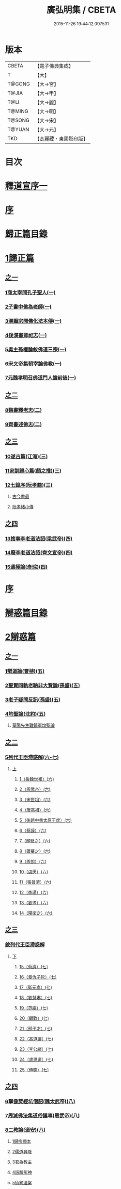 #+TITLE: 廣弘明集 / CBETA
#+DATE: 2015-11-26 19:44:12.097531
* 版本
 |     CBETA|【電子佛典集成】|
 |         T|【大】     |
 |    T@GONG|【大→宮】   |
 |     T@JIA|【大→甲】   |
 |      T@LI|【大→麗】   |
 |    T@MING|【大→明】   |
 |    T@SONG|【大→宋】   |
 |    T@YUAN|【大→元】   |
 |       TKD|【高麗藏・東國影印版】|

* 目次
* [[file:KR6r0138_001.txt::001-0097a6][釋道宣序一]]
* [[file:KR6r0138_001.txt::0097c8][序]]
* [[file:KR6r0138_001.txt::0098a22][歸正篇目錄]]
* [[file:KR6r0138_001.txt::0098b9][1歸正篇]]
** [[file:KR6r0138_001.txt::0098b9][之一]]
*** [[file:KR6r0138_001.txt::0098b16][1商太宰問孔子聖人(一)]]
*** [[file:KR6r0138_001.txt::0098b27][2子書中佛為老師(一)]]
*** [[file:KR6r0138_001.txt::0098c11][3漢顯宗開佛化法本傳(一)]]
*** [[file:KR6r0138_001.txt::0099b24][4後漢書郊祀志(一)]]
*** [[file:KR6r0138_001.txt::0099c13][5吳主孫權論敘佛道三宗(一)]]
*** [[file:KR6r0138_001.txt::0100a17][6宋文帝集朝宰論佛教(一)]]
*** [[file:KR6r0138_001.txt::0100b25][7元魏孝明召佛道門人論前後(一)]]
** [[file:KR6r0138_002.txt::002-0101a11][之二]]
*** [[file:KR6r0138_002.txt::002-0101a14][8魏書釋老志(二)]]
*** [[file:KR6r0138_002.txt::0106b25][9齊書述佛志(二)]]
** [[file:KR6r0138_003.txt::003-0106c14][之三]]
*** [[file:KR6r0138_003.txt::003-0106c17][10遂古篇(江淹)(三)]]
*** [[file:KR6r0138_003.txt::0107b14][11家訓歸心篇(顏之推)(三)]]
*** [[file:KR6r0138_003.txt::0108c6][12七錄序(阮孝籍)(三)]]
**** [[file:KR6r0138_003.txt::0109c28][古今書最]]
**** [[file:KR6r0138_003.txt::0111b9][阮孝緒小傳]]
** [[file:KR6r0138_004.txt::004-0111c20][之四]]
*** [[file:KR6r0138_004.txt::004-0111c24][13捨事李老道法詔(梁武帝)(四)]]
*** [[file:KR6r0138_004.txt::0112c8][14廢李老道法詔(齊文宣帝)(四)]]
*** [[file:KR6r0138_004.txt::0113b17][15通極論(彥琮)(四)]]
* [[file:KR6r0138_005.txt::005-0117c12][序]]
* [[file:KR6r0138_005.txt::0118b24][辯惑篇目錄]]
* [[file:KR6r0138_005.txt::0118c16][2辯惑篇]]
** [[file:KR6r0138_005.txt::0118c16][之一]]
*** [[file:KR6r0138_005.txt::0118c21][1辯道論(曹植)(五)]]
*** [[file:KR6r0138_005.txt::0119b15][2聖賢同軌老聃非大賢論(孫盛)(五)]]
*** [[file:KR6r0138_005.txt::0120a15][3老子疑問反訊(孫盛)(五)]]
*** [[file:KR6r0138_005.txt::0121b23][4均聖論(沈約)(五)]]
**** [[file:KR6r0138_005.txt::0122a10][華陽先生難鎮軍均聖論]]
** [[file:KR6r0138_006.txt::006-0123b5][之二]]
*** [[file:KR6r0138_006.txt::006-0123b6][5列代王臣滯惑解(六-七)]]
**** [[file:KR6r0138_006.txt::006-0123b6][上]]
***** [[file:KR6r0138_006.txt::0124c8][1（後魏世祖）(六)]]
***** [[file:KR6r0138_006.txt::0125b19][2（周武帝）(六)]]
***** [[file:KR6r0138_006.txt::0125c26][3（宋世祖）(六)]]
***** [[file:KR6r0138_006.txt::0126a18][4（唐高祖）(六)]]
***** [[file:KR6r0138_006.txt::0126b1][5（後趙中書太原王度）(六)]]
***** [[file:KR6r0138_006.txt::0126c7][6（蔡謨）(六)]]
***** [[file:KR6r0138_006.txt::0127b7][7（顏延之）(六)]]
***** [[file:KR6r0138_006.txt::0127b22][8（蕭摹之）(六)]]
***** [[file:KR6r0138_006.txt::0127b30][9（周朗）(六)]]
***** [[file:KR6r0138_006.txt::0127c9][10（虞愿）(六)]]
***** [[file:KR6r0138_006.txt::0127c18][11（張普濟）(六)]]
***** [[file:KR6r0138_006.txt::0128a14][12（李瑒）(六)]]
***** [[file:KR6r0138_006.txt::0128a28][13（劉晝）(六)]]
***** [[file:KR6r0138_006.txt::0128b15][14（陽衒之）(六)]]
** [[file:KR6r0138_007.txt::007-0128c7][之三]]
*** [[file:KR6r0138_007.txt::007-0128c8][敘列代王臣滯惑解]]
**** [[file:KR6r0138_007.txt::007-0128c8][下]]
***** [[file:KR6r0138_007.txt::007-0128c12][15（荀濟）(七)]]
***** [[file:KR6r0138_007.txt::0131c6][16（章仇子陀）(七)]]
***** [[file:KR6r0138_007.txt::0131c28][17（衛元嵩）(七)]]
***** [[file:KR6r0138_007.txt::0132b29][18（劉慧琳）(七)]]
***** [[file:KR6r0138_007.txt::0132c5][19（范縝）(七)]]
***** [[file:KR6r0138_007.txt::0132c9][20（顧歡）(七)]]
***** [[file:KR6r0138_007.txt::0132c22][21（邢子才）(七)]]
***** [[file:KR6r0138_007.txt::0132c28][22（高道讓）(七)]]
***** [[file:KR6r0138_007.txt::0133a14][23（李公緒）(七)]]
***** [[file:KR6r0138_007.txt::0133a26][24（盧思道）(七)]]
***** [[file:KR6r0138_007.txt::0134a4][25（傅奕）(七)]]
** [[file:KR6r0138_008.txt::008-0135b15][之四]]
*** [[file:KR6r0138_008.txt::008-0135b18][6擊像焚經坑僧詔(魏太武帝)(八)]]
*** [[file:KR6r0138_008.txt::0135c27][7周滅佛法集道俗議事(周武帝)(八)]]
*** [[file:KR6r0138_008.txt::0136b13][8二教論(道安)(八)]]
**** [[file:KR6r0138_008.txt::0136b20][1歸宗顯本]]
**** [[file:KR6r0138_008.txt::0137c1][2儒道昇降]]
**** [[file:KR6r0138_008.txt::0138a26][3君為教主]]
**** [[file:KR6r0138_008.txt::0138c18][4詰驗形神]]
**** [[file:KR6r0138_008.txt::0139a2][5仙異涅槃]]
**** [[file:KR6r0138_008.txt::0139a21][6道仙優劣]]
**** [[file:KR6r0138_008.txt::0139b7][7孔老非佛]]
**** [[file:KR6r0138_008.txt::0139c8][8釋異道流]]
**** [[file:KR6r0138_008.txt::0140a3][9服法非老]]
**** [[file:KR6r0138_008.txt::0141b6][10明典真偽]]
**** [[file:KR6r0138_008.txt::0141c8][11教旨通局]]
**** [[file:KR6r0138_008.txt::0143a4][12依法除疑]]
** [[file:KR6r0138_009.txt::009-0143c19][之五]]
*** [[file:KR6r0138_009.txt::009-0143c20][9笑道論(甄鸞)(九)]]
**** [[file:KR6r0138_009.txt::0144b13][1造立天地]]
**** [[file:KR6r0138_009.txt::0144c16][2年號差舛者]]
**** [[file:KR6r0138_009.txt::0145a18][3元為天人者]]
**** [[file:KR6r0138_009.txt::0145b24][4四結土為人者]]
**** [[file:KR6r0138_009.txt::0145c11][5明五佛並興者]]
**** [[file:KR6r0138_009.txt::0146a25][6五練生尸者]]
**** [[file:KR6r0138_009.txt::0146b12][7觀音侍道者]]
**** [[file:KR6r0138_009.txt::0146c2][8佛生西陰者]]
**** [[file:KR6r0138_009.txt::0147a1][9日月周徑者]]
**** [[file:KR6r0138_009.txt::0147a16][10崑崙飛浮者]]
**** [[file:KR6r0138_009.txt::0147b3][11法道天置官者]]
**** [[file:KR6r0138_009.txt::0147b16][12稱南無佛者]]
**** [[file:KR6r0138_009.txt::0147c2][13鳥跡前文者]]
**** [[file:KR6r0138_009.txt::0147c15][14張騫取經者]]
**** [[file:KR6r0138_009.txt::0148a3][15日月普集者]]
**** [[file:KR6r0138_009.txt::0148a23][16大上尊貴者]]
**** [[file:KR6r0138_009.txt::0148b8][17五穀為刳命之鑿者]]
**** [[file:KR6r0138_009.txt::0148b24][18老子作佛者]]
**** [[file:KR6r0138_009.txt::0148c25][19勅瞿曇遣使者]]
**** [[file:KR6r0138_009.txt::0149a12][20以酒脯事邪求道者]]
**** [[file:KR6r0138_009.txt::0149a25][21佛邪亂政者]]
**** [[file:KR6r0138_009.txt::0149b15][22樹木聞誡枯死者]]
**** [[file:KR6r0138_009.txt::0149c14][23起禮北方為始者]]
**** [[file:KR6r0138_009.txt::0149c27][24害親求道者]]
**** [[file:KR6r0138_009.txt::0150a14][25延生符者]]
**** [[file:KR6r0138_009.txt::0150a27][26椿與劫齊者]]
**** [[file:KR6r0138_009.txt::0150b6][27隨劫生死者]]
**** [[file:KR6r0138_009.txt::0150c1][28服丹成金色者]]
**** [[file:KR6r0138_009.txt::0150c22][29偷改佛經為道經者]]
**** [[file:KR6r0138_009.txt::0151a9][30偷佛經因果者]]
**** [[file:KR6r0138_009.txt::0151b5][31道經未出言出者]]
**** [[file:KR6r0138_009.txt::0151b24][32五億重天者]]
**** [[file:KR6r0138_009.txt::0151c12][33道士出入儀式]]
**** [[file:KR6r0138_009.txt::0151c28][34道士奉佛者]]
**** [[file:KR6r0138_009.txt::0152a21][35道士合氣法]]
**** [[file:KR6r0138_009.txt::0152b4][36諸子為道書者]]
** [[file:KR6r0138_010.txt::010-0152c24][之六]]
*** [[file:KR6r0138_010.txt::0153a1][10周祖癈二教已更立通道觀詔(周文帝宇文邕)(一○)]]
*** [[file:KR6r0138_010.txt::0153a27][11周祖平齊召僧敘癈立抗拒事(惠遠)(一○)]]
*** [[file:KR6r0138_010.txt::0154a10][12周高祖巡鄴除殄佛法有前僧任道林上表請開法事(道林)(一○)]]
*** [[file:KR6r0138_010.txt::0157a15][13周天元立有上事者對衛元嵩(王明廣)(一○)]]
** [[file:KR6r0138_011.txt::011-0160a15][之七]]
*** [[file:KR6r0138_011.txt::011-0160a19][14太史令朝散大夫臣傅奕上減省寺塔廢僧尼事(傅奕)(一一)]]
*** [[file:KR6r0138_011.txt::0160c21][15（唐廢省佛僧箴）(法琳)(一一)]]
*** [[file:KR6r0138_011.txt::0161c29][16（唐破邪論）(法琳)(一一)]]
** [[file:KR6r0138_012.txt::012-0168b20][之八]]
*** [[file:KR6r0138_012.txt::012-0168b21][17決對傅奕廢佛法僧事并表(明槩)(一二)]]
** [[file:KR6r0138_013.txt::013-0175c19][之九]]
*** [[file:KR6r0138_013.txt::013-0175c21][18辯正論十喻九箴篇(法琳)(一三)]]
**** [[file:KR6r0138_013.txt::013-0175c21][十喻篇上]]
***** [[file:KR6r0138_013.txt::013-0175c27][外一異曰]]
***** [[file:KR6r0138_013.txt::0176a1][內一喻曰]]
***** [[file:KR6r0138_013.txt::0176a20][外二異曰]]
***** [[file:KR6r0138_013.txt::0176a23][內二喻曰]]
***** [[file:KR6r0138_013.txt::0176b1][外三異曰]]
***** [[file:KR6r0138_013.txt::0176b4][內三喻曰]]
***** [[file:KR6r0138_013.txt::0176b19][外四異曰]]
***** [[file:KR6r0138_013.txt::0176b22][內四喻曰]]
***** [[file:KR6r0138_013.txt::0176c11][外五異曰]]
***** [[file:KR6r0138_013.txt::0176c14][內五喻曰]]
***** [[file:KR6r0138_013.txt::0177a2][外六異曰]]
***** [[file:KR6r0138_013.txt::0177a5][內六喻曰]]
***** [[file:KR6r0138_013.txt::0177a15][外七異曰]]
***** [[file:KR6r0138_013.txt::0177a20][內七喻曰]]
***** [[file:KR6r0138_013.txt::0177b3][外八異曰]]
***** [[file:KR6r0138_013.txt::0177b8][內八喻曰]]
***** [[file:KR6r0138_013.txt::0177b26][外九異曰]]
***** [[file:KR6r0138_013.txt::0177b29][內九喻曰]]
***** [[file:KR6r0138_013.txt::0177c18][外十異曰]]
***** [[file:KR6r0138_013.txt::0177c21][內十喻曰]]
***** [[file:KR6r0138_013.txt::0178a3][內十喻答外十異]]
****** [[file:KR6r0138_013.txt::0178a9][1外從生左右異]]
****** [[file:KR6r0138_013.txt::0178a13][內從生有勝劣]]
****** [[file:KR6r0138_013.txt::0178b5][2外教門生滅異]]
****** [[file:KR6r0138_013.txt::0178b11][內立教有淺深]]
****** [[file:KR6r0138_013.txt::0178b24][3外方位東西異]]
****** [[file:KR6r0138_013.txt::0178c3][3內德位有高卑]]
****** [[file:KR6r0138_013.txt::0178c22][4外適化華夷異]]
****** [[file:KR6r0138_013.txt::0178c27][內化緣有廣狹]]
****** [[file:KR6r0138_013.txt::0179a12][5外稟生夭壽異]]
****** [[file:KR6r0138_013.txt::0179a19][5內壽夭有延促]]
****** [[file:KR6r0138_013.txt::0179b14][6外從生前後異]]
****** [[file:KR6r0138_013.txt::0179b20][內化迹有先後]]
****** [[file:KR6r0138_013.txt::0179c4][7外遷神返寂異]]
****** [[file:KR6r0138_013.txt::0179c10][內遷謝有顯晦]]
****** [[file:KR6r0138_013.txt::0179c22][8外賢聖相好異]]
****** [[file:KR6r0138_013.txt::0179c28][內相好有多少]]
****** [[file:KR6r0138_013.txt::0180a15][9外中表威儀異]]
****** [[file:KR6r0138_013.txt::0180a23][內威儀有同異]]
****** [[file:KR6r0138_013.txt::0180b8][10外設規逆順異]]
****** [[file:KR6r0138_013.txt::0180b15][內法門有漸頓]]
**** [[file:KR6r0138_013.txt::0180c2][九箴篇下]]
***** [[file:KR6r0138_013.txt::0180c19][1內周世無機指]]
***** [[file:KR6r0138_013.txt::0181b3][2內建造像塔指]]
***** [[file:KR6r0138_013.txt::0182a14][3內威儀器服指]]
***** [[file:KR6r0138_013.txt::0182b21][4內棄耕分衛指]]
***** [[file:KR6r0138_013.txt::0183a19][5內教為治本指]]
***** [[file:KR6r0138_013.txt::0183c4][6內箴忠孝無違指]]
***** [[file:KR6r0138_013.txt::0184a20][7內三寶無翻指]]
***** [[file:KR6r0138_013.txt::0184c2][8內異方同制]]
***** [[file:KR6r0138_013.txt::0185c7][9內老身非佛指]]
** [[file:KR6r0138_014.txt::014-0187b15][之十]]
*** [[file:KR6r0138_014.txt::014-0187b16][19內德論(李師政)(一四)]]
**** [[file:KR6r0138_014.txt::0188a10][1辯惑篇]]
**** [[file:KR6r0138_014.txt::0191a9][2通命篇]]
**** [[file:KR6r0138_014.txt::0192c12][3空有篇]]
* [[file:KR6r0138_015.txt::015-0195a22][序]]
* [[file:KR6r0138_015.txt::0195b14][佛德篇目錄]]
* [[file:KR6r0138_015.txt::0195b29][3佛德篇]]
** [[file:KR6r0138_015.txt::0195b29][之初]]
*** [[file:KR6r0138_015.txt::0195c11][1（佛釋迦文菩薩等像讚）(支道林)(一五)]]
**** [[file:KR6r0138_015.txt::0195c11][釋迦文佛像讚]]
**** [[file:KR6r0138_015.txt::0196b19][阿彌陀佛像讚]]
**** [[file:KR6r0138_015.txt::0197a7][諸菩薩讚十一首]]
***** [[file:KR6r0138_015.txt::0197a8][文殊師利讚]]
***** [[file:KR6r0138_015.txt::0197a13][彌勒讚]]
***** [[file:KR6r0138_015.txt::0197a21][維摩詰讚]]
***** [[file:KR6r0138_015.txt::0197a26][善思菩薩讚]]
***** [[file:KR6r0138_015.txt::0197b4][不二入菩薩讚]]
***** [[file:KR6r0138_015.txt::0197b5][法作菩薩讚]]
***** [[file:KR6r0138_015.txt::0197b9][首閈菩薩讚]]
***** [[file:KR6r0138_015.txt::0197b13][不眴菩薩讚]]
***** [[file:KR6r0138_015.txt::0197b18][善宿菩薩讚]]
***** [[file:KR6r0138_015.txt::0197b22][善多菩薩讚]]
***** [[file:KR6r0138_015.txt::0197b26][首立菩薩讚]]
***** [[file:KR6r0138_015.txt::0197c1][月光童子讚]]
*** [[file:KR6r0138_015.txt::0197c7][2佛影銘(慧遠)(一五)]]
**** [[file:KR6r0138_015.txt::0198b14][晉襄陽丈六金像讚序]]
**** [[file:KR6r0138_015.txt::0198c17][文殊像讚]]
**** [[file:KR6r0138_015.txt::0198c22][文殊像讚]]
*** [[file:KR6r0138_015.txt::0199b6][3佛影銘(謝靈運)(一五)]]
**** [[file:KR6r0138_015.txt::0199c13][佛讚]]
**** [[file:KR6r0138_015.txt::0199c18][范特進書]]
**** [[file:KR6r0138_015.txt::0199c29][答范特進書送佛讚]]
**** [[file:KR6r0138_015.txt::0200a12][和范特進祇洹像讚]]
**** [[file:KR6r0138_015.txt::0200a15][佛讚]]
**** [[file:KR6r0138_015.txt::0200a18][菩薩讚]]
**** [[file:KR6r0138_015.txt::0200a21][緣覺聲聞合讚]]
**** [[file:KR6r0138_015.txt::0200a24][無量壽頌]]
**** [[file:KR6r0138_015.txt::0200a28][維摩詰經中十譬讚八首]]
***** [[file:KR6r0138_015.txt::0200a29][聚沫泡合]]
***** [[file:KR6r0138_015.txt::0200b4][焰]]
***** [[file:KR6r0138_015.txt::0200b7][芭蕉]]
***** [[file:KR6r0138_015.txt::0200b11][幻]]
***** [[file:KR6r0138_015.txt::0200b15][夢]]
***** [[file:KR6r0138_015.txt::0200b19][影響合]]
***** [[file:KR6r0138_015.txt::0200b23][浮雲]]
***** [[file:KR6r0138_015.txt::0200b27][電]]
*** [[file:KR6r0138_015.txt::0200c2][4佛記序(沈約)(一五)]]
*** [[file:KR6r0138_015.txt::0201b24][5略列大唐育王古塔歷并佛像經法神瑞迹(道宣)(一五)]]
*** [[file:KR6r0138_015.txt::0203c10][6出古育王塔下佛舍利詔(梁武帝)(一五)]]
*** [[file:KR6r0138_015.txt::0204a10][7菩提樹頌(蕭綱)(一五)]]
**** [[file:KR6r0138_015.txt::0204a10][上菩提樹頌啟]]
**** [[file:KR6r0138_015.txt::0204a28][菩提樹頌并序]]
*** [[file:KR6r0138_015.txt::0205a2][8唱導文(蕭綱)(一五)]]
*** [[file:KR6r0138_015.txt::0205c15][9禮佛發願文(王僧儒)(一五)]]
**** [[file:KR6r0138_015.txt::0206c6][懺悔禮佛文]]
**** [[file:KR6r0138_015.txt::0207b24][初夜文]]
** [[file:KR6r0138_016.txt::016-0209a5][之二]]
*** [[file:KR6r0138_016.txt::016-0209a8][10謝述佛法事書啟(梁簡文帝)(一六)]]
**** [[file:KR6r0138_016.txt::016-0209a8][奉阿育王寺錢啟]]
**** [[file:KR6r0138_016.txt::016-0209a24][謝勅苦行像并佛跡等啟]]
**** [[file:KR6r0138_016.txt::0209b3][謝勅參迎佛啟]]
**** [[file:KR6r0138_016.txt::0209b8][答勅聽從舍利入殿禮拜啟]]
**** [[file:KR6r0138_016.txt::0209b16][謝勅賚銅供造善覺寺塔露盤啟]]
**** [[file:KR6r0138_016.txt::0209b25][謝勅使入光嚴殿禮拜啟]]
**** [[file:KR6r0138_016.txt::0209c2][謝勅使監善覺寺起剎啟]]
**** [[file:KR6r0138_016.txt::0209c10][謝御幸善覺寺看剎啟并答]]
**** [[file:KR6r0138_016.txt::0209c18][謝勅賚錢并白檀香充法會啟]]
**** [[file:KR6r0138_016.txt::0209c26][謝勅賚柏剎柱并銅萬斤啟]]
**** [[file:KR6r0138_016.txt::0210a4][千佛願文]]
**** [[file:KR6r0138_016.txt::0210a14][為人造丈八夾紵金薄像疏]]
**** [[file:KR6r0138_016.txt::0210a29][與僧正教]]
**** [[file:KR6r0138_016.txt::0210b23][與廣信侯書]]
**** [[file:KR6r0138_016.txt::0210c12][與慧琰法師書]]
**** [[file:KR6r0138_016.txt::0211a5][答湘東王書]]
*** [[file:KR6r0138_016.txt::0211a21][11寺剎佛塔諸銘頌(沈約等)(一六)]]
**** [[file:KR6r0138_016.txt::0211a22][南齊僕射王奐枳園寺剎下石記]]
**** [[file:KR6r0138_016.txt::0211b21][齊竟陵王題佛光文]]
**** [[file:KR6r0138_016.txt::0211c3][彌陀佛銘]]
**** [[file:KR6r0138_016.txt::0211c14][瑞石像銘]]
**** [[file:KR6r0138_016.txt::0212a23][釋迦文佛像銘]]
**** [[file:KR6r0138_016.txt::0212b3][千佛頌]]
**** [[file:KR6r0138_016.txt::0212b12][彌勒贊]]
**** [[file:KR6r0138_016.txt::0212b21][繡像題贊]]
**** [[file:KR6r0138_016.txt::0212c3][光宅寺剎下銘并序]]
**** [[file:KR6r0138_016.txt::0212c29][栖禪精舍銘]]
** [[file:KR6r0138_017.txt::017-0213a18][之三]]
*** [[file:KR6r0138_017.txt::0213b3][12（隋國立舍利塔詔）(隋高祖)(一七)]]
*** [[file:KR6r0138_017.txt::0213b25][13舍利感應記(王邵)(一七)]]
*** [[file:KR6r0138_017.txt::0216c7][14慶舍利感應表并答(一七)]]
* [[file:KR6r0138_018.txt::018-0221a13][序]]
* [[file:KR6r0138_018.txt::0221b6][法義篇目錄]]
* [[file:KR6r0138_018.txt::0221c16][4法義篇]]
** [[file:KR6r0138_018.txt::0221c16][之一]]
*** [[file:KR6r0138_018.txt::0221c23][1釋疑論(戴安)(一八)]]
*** [[file:KR6r0138_018.txt::0222b13][2與遠法師書(戴安)(一八)]]
**** [[file:KR6r0138_018.txt::0222b13][與遠法師書]]
**** [[file:KR6r0138_018.txt::0222b22][遠法師答]]
*** [[file:KR6r0138_018.txt::0222b29][3難釋疑論(道祖)(一八)]]
*** [[file:KR6r0138_018.txt::0223a12][4重與遠法師書(戴安)(一八)]]
**** [[file:KR6r0138_018.txt::0223a12][重與遠法師書]]
**** [[file:KR6r0138_018.txt::0223a18][釋疑論答周居士難]]
**** [[file:KR6r0138_018.txt::0223c25][周居士書]]
**** [[file:KR6r0138_018.txt::0224a5][遠法師書]]
**** [[file:KR6r0138_018.txt::0224a13][答遠法師書]]
*** [[file:KR6r0138_018.txt::0224a22][5報應問(何承天)(一八)]]
**** [[file:KR6r0138_018.txt::0224a22][報應問]]
**** [[file:KR6r0138_018.txt::0224b15][答何承天]]
*** [[file:KR6r0138_018.txt::0224c25][6（辯宗論）(謝靈運)(一八)]]
**** [[file:KR6r0138_018.txt::0224c25][辯宗論諸道人王衛軍問答]]
**** [[file:KR6r0138_018.txt::0225c15][慧驎演僧維問]]
**** [[file:KR6r0138_018.txt::0226c18][答綱琳二法師]]
**** [[file:KR6r0138_018.txt::0226c22][答綱公難]]
**** [[file:KR6r0138_018.txt::0227a8][答琳公難]]
**** [[file:KR6r0138_018.txt::0227a26][王衛軍問]]
**** [[file:KR6r0138_018.txt::0227b22][王弘敬謂答王衛軍問]]
**** [[file:KR6r0138_018.txt::0228a3][王衛軍重答書]]
**** [[file:KR6r0138_018.txt::0228a8][竺道生答王衛軍書]]
*** [[file:KR6r0138_018.txt::0228a17][7（述佛法諸深義）(姚興)(一八)]]
**** [[file:KR6r0138_018.txt::0228a17][與安成侯嵩書]]
**** [[file:KR6r0138_018.txt::0228a28][通三世論]]
**** [[file:KR6r0138_018.txt::0228b13][什法師答]]
**** [[file:KR6r0138_018.txt::0228c9][通聖人放大光明普照十方]]
**** [[file:KR6r0138_018.txt::0228c20][通三世]]
**** [[file:KR6r0138_018.txt::0228c24][通一切諸法空]]
**** [[file:KR6r0138_018.txt::0228c26][安成侯姚嵩表]]
**** [[file:KR6r0138_018.txt::0229a28][難上通聖人放大光明普照十方]]
**** [[file:KR6r0138_018.txt::0229b18][難通一切諸法皆空]]
**** [[file:KR6r0138_018.txt::0229c3][姚興答]]
**** [[file:KR6r0138_018.txt::0230a14][安成侯嵩重表]]
*** [[file:KR6r0138_018.txt::0230a29][8析疑論(慧淨)(一八)]]
** [[file:KR6r0138_019.txt::019-0231b10][之二]]
*** [[file:KR6r0138_019.txt::019-0231b17][9內典序(沈約)(一九)]]
*** [[file:KR6r0138_019.txt::0232a27][10南齊皇太子解講疏(沈約)(一九)]]
*** [[file:KR6r0138_019.txt::0232b9][11齊竟陵王發講疏(沈約)(一九)]]
*** [[file:KR6r0138_019.txt::0232c5][12竟陵王解講疏(沈約)(一九)]]
**** [[file:KR6r0138_019.txt::0232c5][竟陵王解講疏]]
**** [[file:KR6r0138_019.txt::0232c17][又竟陵王解講疏]]
*** [[file:KR6r0138_019.txt::0233a4][13與荊州隱士劉虬書(竟陵王)(一九)]]
*** [[file:KR6r0138_019.txt::0234a11][14（請梁祖講金宇波若啟）(梁皇子綱)(一九)]]
**** [[file:KR6r0138_019.txt::0234a11][請御講啟]]
**** [[file:KR6r0138_019.txt::0234b6][重啟請御講]]
**** [[file:KR6r0138_019.txt::0234c5][又啟請御講]]
**** [[file:KR6r0138_019.txt::0234c27][謝上降為開講啟]]
**** [[file:KR6r0138_019.txt::0235a7][啟奉請上開講]]
**** [[file:KR6r0138_019.txt::0235a26][啟謝上降為開講]]
*** [[file:KR6r0138_019.txt::0235b12][15御講波若經序一(陸雲)(一九)]]
*** [[file:KR6r0138_019.txt::0236b18][16（敘御講般若義）(蕭子顯)(一九)]]
**** [[file:KR6r0138_019.txt::0236b21][御講金字摩訶般若波羅蜜經序]]
**** [[file:KR6r0138_019.txt::0238a8][發般若經題論義]]
*** [[file:KR6r0138_019.txt::0239c5][17（謝御講波若竟啟）(梁皇太子)(一九)]]
**** [[file:KR6r0138_019.txt::0239c5][主上垂為開講日參承]]
**** [[file:KR6r0138_019.txt::0239c12][答謝開講般若啟敕]]
** [[file:KR6r0138_020.txt::020-0239c24][之三]]
*** [[file:KR6r0138_020.txt::0240a4][18（上大法頌）(梁皇太子)(二○)]]
**** [[file:KR6r0138_020.txt::0240a4][上大法頌表]]
**** [[file:KR6r0138_020.txt::0240a20][大法頌]]
*** [[file:KR6r0138_020.txt::0242a9][19（上太子玄圃講頌）(晉安王綱)(二○)]]
**** [[file:KR6r0138_020.txt::0242a9][上皇太子玄圃講頌啟]]
**** [[file:KR6r0138_020.txt::0242a23][皇太子令答]]
**** [[file:KR6r0138_020.txt::0242a29][玄圃園講頌]]
*** [[file:KR6r0138_020.txt::0242c4][20為亮法師製涅槃經疏序(梁武帝)(二○)]]
*** [[file:KR6r0138_020.txt::0242c20][21梁簡文帝法寶聯璧序(湘東王繹)(二○)]]
*** [[file:KR6r0138_020.txt::0244a19][22莊嚴旻法師成實論義疏序(梁皇太子綱)(二○)]]
*** [[file:KR6r0138_020.txt::0244c12][23內典碑銘集序(梁元帝)(二○)]]
*** [[file:KR6r0138_020.txt::0245a13][24（禪林妙記集序）(玄則)(二○)]]
**** [[file:KR6r0138_020.txt::0245a13][敘佛緣起]]
***** [[file:KR6r0138_020.txt::0245a14][禪林妙記前集序]]
***** [[file:KR6r0138_020.txt::0245c17][禪林妙記後集序]]
*** [[file:KR6r0138_020.txt::0246b12][25法苑珠林序(李儼)(二○)]]
** [[file:KR6r0138_021.txt::021-0246c25][之四]]
*** [[file:KR6r0138_021.txt::0247a28][26答雲法師請開講書(二一)]]
**** [[file:KR6r0138_021.txt::0247b8][釋法雲啟]]
**** [[file:KR6r0138_021.txt::0247b17][答雲法師書]]
*** [[file:KR6r0138_021.txt::0247b21][27謝勅齎水犀如意啟(二一)]]
*** [[file:KR6r0138_021.txt::0247c1][28令旨解二諦義(二一)]]
*** [[file:KR6r0138_021.txt::0247c26][29（南㵎寺釋慧超論諮二諦義）(二一)]]
*** [[file:KR6r0138_021.txt::0248a14][30（晉安王蕭綱諮二諦義旨）(二一)]]
*** [[file:KR6r0138_021.txt::0248b4][31（招提寺釋慧琰諮二諦義）(二一)]]
*** [[file:KR6r0138_021.txt::0248b15][32（栖玄寺釋雲宗諮二諦義）(二一)]]
*** [[file:KR6r0138_021.txt::0248b25][33（中郎王規諮二諦義旨）(二一)]]
*** [[file:KR6r0138_021.txt::0248c5][34（靈根寺釋僧遷諮二諦義）(二一)]]
*** [[file:KR6r0138_021.txt::0248c16][35（羅平侯蕭正立諮二諦義旨）(二一)]]
*** [[file:KR6r0138_021.txt::0248c24][36（衡山侯蕭恭諮二諦義旨）(二一)]]
*** [[file:KR6r0138_021.txt::0249a4][37（中興寺僧懷諮二諦義）(二一)]]
*** [[file:KR6r0138_021.txt::0249a15][38（始興王第四男蕭映諮二諦義旨）(二一)]]
*** [[file:KR6r0138_021.txt::0249a25][39（吳平王世子蕭勵諮二諦義旨）(二一)]]
*** [[file:KR6r0138_021.txt::0249b10][40（宋熙寺釋慧令諮二諦義）(二一)]]
*** [[file:KR6r0138_021.txt::0249b19][41（始興王第五男蕭曄諮二諦義旨）(二一)]]
*** [[file:KR6r0138_021.txt::0249b29][42（興皇寺釋法宣諮二諦義）(二一)]]
*** [[file:KR6r0138_021.txt::0249c8][43（程鄉侯蕭祇諮二諦義旨）(二一)]]
*** [[file:KR6r0138_021.txt::0249c18][44（光宅寺釋法雲諮二諦義）(二一)]]
*** [[file:KR6r0138_021.txt::0249c27][45（靈根寺釋慧令諮二諦義）(二一)]]
*** [[file:KR6r0138_021.txt::0250a8][46（湘宮寺釋慧興諮二諦義）(二一)]]
*** [[file:KR6r0138_021.txt::0250a16][47（莊嚴寺釋僧旻諮二諦義）(二一)]]
*** [[file:KR6r0138_021.txt::0250a26][48（宣武寺釋法寵諮二諦義）(二一)]]
*** [[file:KR6r0138_021.txt::0250b9][49（建業寺釋僧愍諮二諦義）(二一)]]
*** [[file:KR6r0138_021.txt::0250b15][50（光宅寺釋敬脫諮二諦義）(二一)]]
*** [[file:KR6r0138_021.txt::0250b26][51令旨解法身義(二一)]]
*** [[file:KR6r0138_021.txt::0250c13][52（招提寺釋慧琰諮法身義）(二一)]]
*** [[file:KR6r0138_021.txt::0250c25][53（光宅寺釋法雲諮法身義）(二一)]]
*** [[file:KR6r0138_021.txt::0251a8][54（莊嚴寺釋僧旻諮法身義）(二一)]]
*** [[file:KR6r0138_021.txt::0251a19][55（宣武寺釋法寵諮法身義）(二一)]]
*** [[file:KR6r0138_021.txt::0251b1][56（靈根寺釋慧令諮法身義）(二一)]]
*** [[file:KR6r0138_021.txt::0251b11][57（靈味寺釋靜安諮法身義）(二一)]]
*** [[file:KR6r0138_021.txt::0251b24][58謝勅賚看講啟(梁昭明太子)(二一)]]
*** [[file:KR6r0138_021.txt::0251c2][59謝勅參解講啟(二一)]]
*** [[file:KR6r0138_021.txt::0251c13][60謝勅賚制旨大涅槃經講疏啟(二一)]]
*** [[file:KR6r0138_021.txt::0251c24][61謝勅賚制旨大集經講疏啟(二一)]]
*** [[file:KR6r0138_021.txt::0252a5][62答廣信侯書(二一)]]
*** [[file:KR6r0138_021.txt::0252a11][63與廣信侯書(二一)]]
*** [[file:KR6r0138_021.txt::0252a29][64（廣信侯蕭映答王心要）(二一)]]
** [[file:KR6r0138_022.txt::022-0252c6][之五]]
*** [[file:KR6r0138_022.txt::022-0252c16][65佛知不異眾生知義(沈約)(二二)]]
*** [[file:KR6r0138_022.txt::022-0252c26][66六道相續作佛義(沈約)(二二)]]
*** [[file:KR6r0138_022.txt::0253a12][67因緣義(沈約)(二二)]]
*** [[file:KR6r0138_022.txt::0253a23][68論形神(沈約)(二二)]]
*** [[file:KR6r0138_022.txt::0253b16][69神不滅論(沈約)(二二)]]
*** [[file:KR6r0138_022.txt::0253c18][70難范縝神滅論(沈約)(二二)]]
*** [[file:KR6r0138_022.txt::0254b29][71-72因緣無性論性法自然論]]
**** [[file:KR6r0138_022.txt::0254b29][因緣無性論序]]
**** [[file:KR6r0138_022.txt::0254c7][72性法自然論(朱世卿)(二二)]]
**** [[file:KR6r0138_022.txt::0256a19][71因緣無性論(真觀)(二二)]]
*** [[file:KR6r0138_022.txt::0257a19][73齊三部一切經願文(魏收)(二二)]]
*** [[file:KR6r0138_022.txt::0257b1][74周經藏願文(王褒)(二二)]]
*** [[file:KR6r0138_022.txt::0257b17][75寶臺經藏願文(隋煬帝)(二二)]]
**** [[file:KR6r0138_022.txt::0258a9][請御制經序表]]
**** [[file:KR6r0138_022.txt::0258a18][勅答玄奘法師前表]]
*** [[file:KR6r0138_022.txt::0258a27][76三藏聖教序(唐太宗)(二二)]]
**** [[file:KR6r0138_022.txt::0258c17][謝勅齎經序啟]]
**** [[file:KR6r0138_022.txt::0259a6][勅答謝啟]]
*** [[file:KR6r0138_022.txt::0259a11][77皇太子臣治述聖記三藏經序(皇太子治)(二二)]]
**** [[file:KR6r0138_022.txt::0259b18][皇太子答沙門玄奘謝聖教序書]]
*** [[file:KR6r0138_022.txt::0259b22][78金剛般若經注序(褚亮)(二二)]]
*** [[file:KR6r0138_022.txt::0259c19][79金剛般若經集註序(李儼)(二二)]]
*** [[file:KR6r0138_022.txt::0260a27][80與翻經大德等書(柳宣)(二二)]]
**** [[file:KR6r0138_022.txt::0261a7][答博士柳宣]]
*** [[file:KR6r0138_022.txt::0262b11][重請三藏聖教序啟]]
*** [[file:KR6r0138_022.txt::0262c10][謝皇太子聖教序述啟]]
* [[file:KR6r0138_023.txt::023-0262c23][序]]
* [[file:KR6r0138_023.txt::0263a19][僧行篇目錄]]
* [[file:KR6r0138_023.txt::0263c1][5僧行篇]]
** [[file:KR6r0138_023.txt::0263c1][之初]]
*** [[file:KR6r0138_023.txt::0263c2][（一）諸僧誄行狀]]
**** [[file:KR6r0138_023.txt::0263c5][1道士支曇諦誄(丘道護)(二三)]]
**** [[file:KR6r0138_023.txt::0264b20][2鳩摩羅什法師誄(僧肇)(二三)]]
**** [[file:KR6r0138_023.txt::0265b3][3武丘法綱法師誄(慧琳)(二三)]]
**** [[file:KR6r0138_023.txt::0265c13][4龍光寺竺道生法師誄(慧琳)(二三)]]
**** [[file:KR6r0138_023.txt::0266b3][5曇隆法師誄(謝靈運)(二三)]]
**** [[file:KR6r0138_023.txt::0267a12][6廬山慧遠法師誄(謝靈運)(二三)]]
**** [[file:KR6r0138_023.txt::0267b22][7若邪山敬法師誄(張暢)(二三)]]
**** [[file:KR6r0138_023.txt::0268a25][8新安寺釋玄運法師誄(慧林)(二三)]]
**** [[file:KR6r0138_023.txt::0268c12][9南齊安樂寺律師智稱法師行狀(二三)]]
**** [[file:KR6r0138_023.txt::0269c5][10廬山香鑪峯寺景法師行狀(虞羲)(二三)]]
**** [[file:KR6r0138_023.txt::0270b6][11南齊禪林寺尼淨秀行狀(沈淨)(二三)]]
** [[file:KR6r0138_024.txt::024-0272a22][之二]]
*** [[file:KR6r0138_024.txt::0272b8][二之一]]
**** [[file:KR6r0138_024.txt::0272b8][12沙汰僧徒詔(宋武帝)(二四)]]
**** [[file:KR6r0138_024.txt::0272b13][13褒揚僧德詔(元魏孝文帝)(二四)]]
***** [[file:KR6r0138_024.txt::0272b14][帝以僧顯為沙門都統詔]]
***** [[file:KR6r0138_024.txt::0272b25][帝立僧尼制詔]]
***** [[file:KR6r0138_024.txt::0272c6][帝聽諸法師一月三入殿詔]]
***** [[file:KR6r0138_024.txt::0272c16][帝令諸州眾僧安居講說詔]]
***** [[file:KR6r0138_024.txt::0272c24][贈徐州僧統并設齋詔]]
***** [[file:KR6r0138_024.txt::0273a4][歲施道人應統帛詔]]
***** [[file:KR6r0138_024.txt::0273a12][帝為慧紀法師亡施帛設齋詔]]
**** [[file:KR6r0138_024.txt::0273a19][14述僧中食論(沈約)(二四)]]
**** [[file:KR6r0138_024.txt::0273b10][15述僧設會論(沈約)(二四)]]
**** [[file:KR6r0138_024.txt::0273c5][16議沙汰釋李詔并啟(北齊文宣帝)(二四)]]
***** [[file:KR6r0138_024.txt::0273c21][臣樊孝謙謹奉詔]]
**** [[file:KR6r0138_024.txt::0274a21][17弔道澄法師亡書(梁簡文帝)(二四)]]
**** [[file:KR6r0138_024.txt::0274b6][18與東陽盛法師書(王筠)(二四)]]
**** [[file:KR6r0138_024.txt::0274b23][19與汝南周顒書(智林)(二四)]]
**** [[file:KR6r0138_024.txt::0274c19][20與舉法師書(劉孝標)(二四)]]
**** [[file:KR6r0138_024.txt::0275a9][21與皎法師書并答(王曼穎)(二四)]]
***** [[file:KR6r0138_024.txt::0275b13][晈法師答]]
**** [[file:KR6r0138_024.txt::0275c1][22弔震法師亡書(劉之遴)(二四)]]
**** [[file:KR6r0138_024.txt::0275c12][23與震兄李敬朏書(劉之遴)(二四)]]
**** [[file:KR6r0138_024.txt::0275c29][24弔僧正京法師亡書(劉之遴)(二四)]]
**** [[file:KR6r0138_024.txt::0276a22][25東陽金華山栖志(劉孝標)(二四)]]
**** [[file:KR6r0138_024.txt::0277a13][26與徐僕射領軍述役僧書(真觀)(二四)]]
**** [[file:KR6r0138_024.txt::0278a11][27諫仁山深法師罷道書(徐陵)(二四)]]
**** [[file:KR6r0138_024.txt::0279a3][28諫周祖沙汰僧表(曇積)(二四)]]
**** [[file:KR6r0138_024.txt::0279c2][29戴逵貽書與仙城禪師命禪師座下(二四)]]
**** [[file:KR6r0138_024.txt::0280a13][30幽林沙門釋惠命詶書濟北戴先生(二四)]]
**** [[file:KR6r0138_024.txt::0280b18][31弔延法師亡書(薛道衡)(二四)]]
** [[file:KR6r0138_025.txt::025-0280c13][之三]]
*** [[file:KR6r0138_025.txt::025-0280c18][二之二]]
**** [[file:KR6r0138_025.txt::025-0280c18][32福田論(彥琮)(二五)]]
**** [[file:KR6r0138_025.txt::0283a10][33問出家損益詔并答(唐高祖)(二五)]]
**** [[file:KR6r0138_025.txt::0283b8][34出沙汰佛道詔(唐高祖)(二五)]]
**** [[file:KR6r0138_025.txt::0283c6][35令道士在僧前詔并表(唐太宗)(二五)]]
**** [[file:KR6r0138_025.txt::0284a15][36（議沙門敬三大詔）(唐高宗)(二五)]]
***** [[file:KR6r0138_025.txt::0284a15][今上制沙門等致拜君親勅]]
****** [[file:KR6r0138_025.txt::0284a28][大莊嚴寺僧威秀等上沙門不合拜俗表]]
****** [[file:KR6r0138_025.txt::0284c4][西明寺僧道宣等上雍州牧沛王論沙門不應拜俗啟]]
****** [[file:KR6r0138_025.txt::0284c26][西明寺僧道宣等上榮國夫人楊氏請論沙門不合拜俗啟]]
****** [[file:KR6r0138_025.txt::0285a23][西明寺僧道宣等序佛教隆替事簡諸宰輔等狀]]
****** [[file:KR6r0138_025.txt::0286c10][中臺司禮太常伯隴西王博叉大夫孔志約等議]]
****** [[file:KR6r0138_025.txt::0286c24][司元議一首]]
****** [[file:KR6r0138_025.txt::0287a10][司戎議一首]]
****** [[file:KR6r0138_025.txt::0288b11][司刑太常伯劉祥道]]
****** [[file:KR6r0138_025.txt::0288b26][議沙門兼拜狀合三首]]
******* [[file:KR6r0138_025.txt::0288b27][左威衛長史崔安都錄事沈玄明等議狀]]
******* [[file:KR6r0138_025.txt::0289a10][右清道衛長史李洽等議狀]]
******* [[file:KR6r0138_025.txt::0289a21][長安縣令張松壽議狀]]
******* [[file:KR6r0138_025.txt::0289b6][中臺司禮太常伯隴西王博叉執議狀奏]]
***** [[file:KR6r0138_025.txt::0289c20][今上停沙門拜君詔]]
****** [[file:KR6r0138_025.txt::0290a9][京邑老人程士顆等上請表]]
****** [[file:KR6r0138_025.txt::0290b22][西明寺僧道宣等上榮國夫人楊氏請論拜事啟]]
****** [[file:KR6r0138_025.txt::0290c5][大莊嚴寺僧威秀等上請表]]
****** [[file:KR6r0138_025.txt::0290c25][玉華宮寺譯經沙門靜邁等上拜父母有損表]]
****** [[file:KR6r0138_025.txt::0291a12][襄州禪居寺僧崇拔上請父母同君上不令出家人致拜表]]
****** [[file:KR6r0138_025.txt::0291b17][沙門不應拜俗總論]]
* [[file:KR6r0138_026.txt::026-0292b5][序]]
* [[file:KR6r0138_026.txt::0292c4][6慈濟篇]]
** [[file:KR6r0138_026.txt::0292c8][1究竟慈悲論(沈約)(二六)]]
** [[file:KR6r0138_026.txt::0293a28][2與何胤書(周顒)(二六)]]
** [[file:KR6r0138_026.txt::0293b28][3斷殺絕宗廟犧牲詔(梁武帝)(二六)]]
** [[file:KR6r0138_026.txt::0294a13][4齊光祿顏之推誡殺訓(顏之推)(二六)]]
** [[file:KR6r0138_026.txt::0294b16][5斷酒肉文(梁武帝)(二六)]]
* [[file:KR6r0138_027.txt::027-0303c12][序]]
* [[file:KR6r0138_027.txt::0304a9][7誡功篇]]
** [[file:KR6r0138_027.txt::0304a17][1與隱士劉遺民等書(二七)]]
** [[file:KR6r0138_027.txt::0304b17][2與蕭諮議等書(二七)]]
** [[file:KR6r0138_027.txt::0304c6][3答湘東王書(二七)]]
** [[file:KR6r0138_027.txt::0305a9][4與梁朝士書(二七)]]
** [[file:KR6r0138_027.txt::0305a25][5與瑗律師書(二七)]]
*** [[file:KR6r0138_027.txt::0305b21][瑗律師答]]
** [[file:KR6r0138_027.txt::0305c7][7隋煬帝於天台山顗禪師所受菩薩戒文(二七)]]
** [[file:KR6r0138_027.txt::0305c29][8天台智者禪師與煬帝書(二七)]]
*** [[file:KR6r0138_027.txt::0306a2][統略淨住子淨行法門序]]
** [[file:KR6r0138_027.txt::0306b15][9淨住子淨行法(二七)]]
*** [[file:KR6r0138_027.txt::0306b16][1皇覺辨德門]]
**** [[file:KR6r0138_027.txt::0306c23][辨德門頌]]
*** [[file:KR6r0138_027.txt::0306c27][2開物歸信門]]
**** [[file:KR6r0138_027.txt::0307b9][歸信門頌]]
*** [[file:KR6r0138_027.txt::0307b13][3滌除三業門]]
**** [[file:KR6r0138_027.txt::0307c28][懺悔三業門頌]]
*** [[file:KR6r0138_027.txt::0308a3][4修理六根門]]
**** [[file:KR6r0138_027.txt::0308b13][清淨六根門頌]]
*** [[file:KR6r0138_027.txt::0308b17][5生老病死門]]
**** [[file:KR6r0138_027.txt::0308c24][生老病死門頌]]
*** [[file:KR6r0138_027.txt::0308c28][6剋責身心門]]
**** [[file:KR6r0138_027.txt::0309b3][剋責心行門頌]]
*** [[file:KR6r0138_027.txt::0309b7][7檢覆三業門]]
**** [[file:KR6r0138_027.txt::0309c14][檢校行業門頌]]
*** [[file:KR6r0138_027.txt::0309c18][8訶詰四大門]]
**** [[file:KR6r0138_027.txt::0310a24][呵詰四大門頌]]
*** [[file:KR6r0138_027.txt::0310a28][9出家順善門]]
**** [[file:KR6r0138_027.txt::0310c8][出家生善門頌]]
*** [[file:KR6r0138_027.txt::0310c12][10在家從惡門]]
**** [[file:KR6r0138_027.txt::0311a21][在家男女惡門頌]]
*** [[file:KR6r0138_027.txt::0311a25][11沈冥地獄門]]
**** [[file:KR6r0138_027.txt::0311c2][地獄門頌]]
*** [[file:KR6r0138_027.txt::0311c7][12出家懷道門]]
**** [[file:KR6r0138_027.txt::0312a15][出家懷惡門頌]]
*** [[file:KR6r0138_027.txt::0312a20][13在家懷善門]]
**** [[file:KR6r0138_027.txt::0312b26][在家勸善門頌]]
*** [[file:KR6r0138_027.txt::0312c2][14三界內苦門]]
**** [[file:KR6r0138_027.txt::0313a8][三界內苦門頌]]
*** [[file:KR6r0138_027.txt::0313a13][15出三界外樂門]]
**** [[file:KR6r0138_027.txt::0313c3][三界外樂門頌]]
*** [[file:KR6r0138_027.txt::0313c8][16斷絕疑惑門]]
**** [[file:KR6r0138_027.txt::0314a19][斷疑惑門頌]]
*** [[file:KR6r0138_027.txt::0314a24][17十種慚愧門]]
**** [[file:KR6r0138_027.txt::0314c7][慚愧門頌]]
*** [[file:KR6r0138_027.txt::0314c12][18極大慚愧門]]
**** [[file:KR6r0138_027.txt::0315a26][極大慚愧門頌]]
*** [[file:KR6r0138_027.txt::0315b2][19善友勸獎門]]
**** [[file:KR6r0138_027.txt::0315c11][善友勸獎門頌]]
*** [[file:KR6r0138_027.txt::0315c16][20戒法攝生門]]
**** [[file:KR6r0138_027.txt::0316a22][戒門頌]]
*** [[file:KR6r0138_027.txt::0316a27][21自慶畢故止新門]]
**** [[file:KR6r0138_027.txt::0316c12][自慶畢故不造新頌]]
*** [[file:KR6r0138_027.txt::0316c18][22大忍惡對門]]
**** [[file:KR6r0138_027.txt::0317a21][大忍門頌]]
*** [[file:KR6r0138_027.txt::0317a28][23緣境無礙門]]
**** [[file:KR6r0138_027.txt::0317c11][無礙門頌]]
*** [[file:KR6r0138_027.txt::0317c18][24一志努力門]]
**** [[file:KR6r0138_027.txt::0318a24][努力門頌]]
*** [[file:KR6r0138_027.txt::0318b1][25禮舍利寶塔門]]
**** [[file:KR6r0138_027.txt::0318c13][禮舍利像塔門頌]]
*** [[file:KR6r0138_027.txt::0318c19][26敬重正法門]]
**** [[file:KR6r0138_027.txt::0319a27][法門頌]]
*** [[file:KR6r0138_027.txt::0319b4][27奉養僧田門]]
**** [[file:KR6r0138_027.txt::0319c16][僧門頌]]
*** [[file:KR6r0138_027.txt::0319c22][28勸請僧進門]]
**** [[file:KR6r0138_027.txt::0320a15][勸請門頌]]
*** [[file:KR6r0138_027.txt::0320a21][29隨喜萬善門]]
**** [[file:KR6r0138_027.txt::0320b20][隨喜門頌]]
*** [[file:KR6r0138_027.txt::0320b26][30迴向佛道門]]
**** [[file:KR6r0138_027.txt::0320c27][迴向門頌]]
*** [[file:KR6r0138_027.txt::0321a4][31發願莊嚴門]]
**** [[file:KR6r0138_027.txt::0321b13][發願門頌]]
* [[file:KR6r0138_028.txt::028-0321b25][序]]
* [[file:KR6r0138_028.txt::0321c15][8啟福篇]]
** [[file:KR6r0138_028.txt::0322a11][1（北代南晉前秦前燕後秦帝與太山朗法師書）(二八)]]
*** [[file:KR6r0138_028.txt::0322a11][北代魏天子招拔珪書]]
*** [[file:KR6r0138_028.txt::0322a16][晉天子司馬昌明書]]
*** [[file:KR6r0138_028.txt::0322b3][秦天子符堅書]]
*** [[file:KR6r0138_028.txt::0322b18][燕天子慕容垂書]]
*** [[file:KR6r0138_028.txt::0322c3][南燕天子慕容德書]]
*** [[file:KR6r0138_028.txt::0322c17][秦天子姚興書]]
** [[file:KR6r0138_028.txt::0323a1][2與林法師書(王洽)(二八)]]
** [[file:KR6r0138_028.txt::0323a18][3南齊皇太子禮佛願疏(沈約)(二八)]]
** [[file:KR6r0138_028.txt::0323b14][4捨身願疏(沈約)(二八)]]
** [[file:KR6r0138_028.txt::0323c26][5南齊南郡王捨身疏(沈約)(二八)]]
** [[file:KR6r0138_028.txt::0324a14][6（依諸經中行懺悔願文）(梁高祖)(二八)]]
** [[file:KR6r0138_028.txt::0324a16][7千僧會願文(沈約)(二八)]]
** [[file:KR6r0138_028.txt::0324b7][8四月八日度人出家願文(梁簡文)(二八)]]
** [[file:KR6r0138_028.txt::0324c4][9八關齋制序(梁簡文)(二八)]]
** [[file:KR6r0138_028.txt::0324c27][10為人作造寺疏(梁簡文)(二八)]]
** [[file:KR6r0138_028.txt::0325a10][11（謝勅賚袈裟啟）(梁簡文)(二八)]]
*** [[file:KR6r0138_028.txt::0325a10][謝勅賚納袈裟]]
*** [[file:KR6r0138_028.txt::0325a17][謝賚袈裟啟]]
*** [[file:KR6r0138_028.txt::0325a27][謝勅賚袈裟啟]]
** [[file:KR6r0138_028.txt::0325b6][12請為諸寺檀越疏(梁簡文)(二八)]]
** [[file:KR6r0138_028.txt::0325b19][13設無礙福會教(蕭綸)(二八)]]
** [[file:KR6r0138_028.txt::0325c5][14答湘東王書(梁簡文)(二八)]]
** [[file:KR6r0138_028.txt::0325c21][15與琰法師書(梁簡文)(二八)]]
** [[file:KR6r0138_028.txt::0326a14][16與劉智藏書(梁元帝)(二八)]]
** [[file:KR6r0138_028.txt::0326b11][17與約法師書(沈約)(二八)]]
** [[file:KR6r0138_028.txt::0326b25][18與印闍梨書(劉之遴)(二八)]]
** [[file:KR6r0138_028.txt::0326c6][19與雲僧正書(王筠)(二八)]]
** [[file:KR6r0138_028.txt::0326c22][20與長沙王別書(王筠)(二八)]]
** [[file:KR6r0138_028.txt::0327a2][21答雲法師書(劉孝綽)(二八)]]
** [[file:KR6r0138_028.txt::0327a21][22遼陽山寺願文(盧思道)(二八)]]
** [[file:KR6r0138_028.txt::0327b29][23北齊武成帝以三臺宮為大興聖寺詔(魏收)(二八)]]
** [[file:KR6r0138_028.txt::0327c28][24後周明帝修起寺詔(二八)]]
** [[file:KR6r0138_028.txt::0328a5][25隋文帝為太祖武元皇帝行幸四處立寺建碑詔(李德林)(二八)]]
** [[file:KR6r0138_028.txt::0328b7][26隋高祖於相州戰場立寺詔(二八)]]
** [[file:KR6r0138_028.txt::0328b24][27隋煬帝行道度人天下勅(二八)]]
** [[file:KR6r0138_028.txt::0328c12][28唐太宗於行陣所立七寺詔(二八)]]
** [[file:KR6r0138_028.txt::0329a7][29唐太宗為戰亡人設齋行道詔(二八)]]
** [[file:KR6r0138_028.txt::0329a21][30唐太宗度僧於天下詔(二八)]]
** [[file:KR6r0138_028.txt::0329b16][32唐太宗斷賣佛像勅(二八)]]
** [[file:KR6r0138_028.txt::0329b25][33與暹律事師等書(褚亮)(二八)]]
** [[file:KR6r0138_028.txt::0329c9][34造興聖寺詔(二八)]]
** [[file:KR6r0138_028.txt::0329c17][35為太穆皇后追福願文(二八)]]
** [[file:KR6r0138_028.txt::0329c27][36大周二教鍾銘(二八)]]
** [[file:KR6r0138_028.txt::0330a15][37大唐興善寺鍾銘(二八)]]
** [[file:KR6r0138_028.txt::0330a23][38京師西明寺鍾銘(二八)]]
* [[file:KR6r0138_028.txt::0330b9][序]]
* [[file:KR6r0138_028.txt::0330b29][9悔罪篇]]
** [[file:KR6r0138_028.txt::0330c5][1謝勅為建涅槃懺啟(梁簡文)(二八)]]
** [[file:KR6r0138_028.txt::0330c12][2六根懺文(梁簡文)(二八)]]
** [[file:KR6r0138_028.txt::0331b5][3悔高慢文(梁簡文)(二八)]]
** [[file:KR6r0138_028.txt::0331b16][4懺悔文(沈約)(二八)]]
** [[file:KR6r0138_028.txt::0331c27][5群臣請隋陳武帝懺文(江總)(二八)]]
** [[file:KR6r0138_028.txt::0332a29][6（梁陳皇帝依經悔過文）(二八)]]
*** [[file:KR6r0138_028.txt::0332a29][摩訶波若懺文]]
*** [[file:KR6r0138_028.txt::0332b21][金剛波若懺文]]
*** [[file:KR6r0138_028.txt::0332c15][勝天王般若懺文]]
*** [[file:KR6r0138_028.txt::0333a15][妙法蓮華經懺文]]
*** [[file:KR6r0138_028.txt::0333b14][金光明懺文]]
*** [[file:KR6r0138_028.txt::0333c7][大通方廣懺文]]
*** [[file:KR6r0138_028.txt::0333c29][虛空藏菩薩懺文]]
*** [[file:KR6r0138_028.txt::0334a22][方等陀羅尼齋懺文]]
*** [[file:KR6r0138_028.txt::0334b13][藥師齋懺文]]
*** [[file:KR6r0138_028.txt::0334c7][娑羅齋懺文]]
*** [[file:KR6r0138_028.txt::0334c29][無礙會捨身懺文]]
* [[file:KR6r0138_029.txt::029-0335b9][序]]
* [[file:KR6r0138_029.txt::029-0335b19][10歸統篇]]
** [[file:KR6r0138_029.txt::029-0335b22][上]]
*** [[file:KR6r0138_029.txt::029-0335b29][1淨業賦(二九)]]
*** [[file:KR6r0138_029.txt::0336c26][2孝思賦(二九)]]
*** [[file:KR6r0138_029.txt::0338a4][3遊七山寺賦(二九)]]
*** [[file:KR6r0138_029.txt::0339a22][4宿山寺賦(二九)]]
*** [[file:KR6r0138_029.txt::0339b10][5鹿苑賦(二九)]]
*** [[file:KR6r0138_029.txt::0339c20][6大乘賦(二九)]]
*** [[file:KR6r0138_029.txt::0340a15][7詳玄賦(二九)]]
*** [[file:KR6r0138_029.txt::0340c10][8玄圃園講賦(二九)]]
*** [[file:KR6r0138_029.txt::0341b8][9夢賦(真觀)(二九)]]
*** [[file:KR6r0138_029.txt::0342b4][10傷愛子賦(二九)]]
*** [[file:KR6r0138_029.txt::0342c5][11無為論(二九)]]
*** [[file:KR6r0138_029.txt::0343a22][12（伐魔詔井書檄文）(懿法師)(二九)]]
**** [[file:KR6r0138_029.txt::0343a22][伐魔詔并序]]
***** [[file:KR6r0138_029.txt::0343a23][序]]
***** [[file:KR6r0138_029.txt::0343b11][伐魔詔]]
**** [[file:KR6r0138_029.txt::0343c3][慰勞魔書]]
**** [[file:KR6r0138_029.txt::0344a24][檄魔文]]
**** [[file:KR6r0138_029.txt::0345b17][魔主報檄]]
**** [[file:KR6r0138_029.txt::0346b4][破魔露布文]]
**** [[file:KR6r0138_029.txt::0347c15][平魔赦文]]
*** [[file:KR6r0138_029.txt::0348b11][13平心露布文(二九)]]
** [[file:KR6r0138_030.txt::030-0349a26][下]]
*** [[file:KR6r0138_030.txt::0349b23][14四月八日讚佛詩(三○)]]
*** [[file:KR6r0138_030.txt::0349c7][15（晉沙門支遁詠懷大德禪思山居詩）(三○)]]
**** [[file:KR6r0138_030.txt::0349c7][詠八日詩三首]]
**** [[file:KR6r0138_030.txt::0350a2][五月長齋詩]]
**** [[file:KR6r0138_030.txt::0350a16][八關齋詩序]]
**** [[file:KR6r0138_030.txt::0350a25][八關齋詩三首]]
**** [[file:KR6r0138_030.txt::0350b16][詠懷詩五首]]
**** [[file:KR6r0138_030.txt::0350c23][述懷詩二首]]
**** [[file:KR6r0138_030.txt::0351a10][詠大德詩]]
**** [[file:KR6r0138_030.txt::0351a18][詠禪思道人]]
**** [[file:KR6r0138_030.txt::0351b3][詠山居]]
*** [[file:KR6r0138_030.txt::0351b10][16念佛三昧詩集序(三○)]]
*** [[file:KR6r0138_030.txt::0351c8][17念佛三昧四言(三○)]]
**** [[file:KR6r0138_030.txt::0351c18][薩陀波倫讚]]
**** [[file:KR6r0138_030.txt::0352a1][薩陀波倫入山求法讚]]
**** [[file:KR6r0138_030.txt::0352a4][薩陀波倫始悟欲供養大師讚]]
**** [[file:KR6r0138_030.txt::0352a7][曇無竭菩薩讚]]
**** [[file:KR6r0138_030.txt::0352a10][諸佛讚]]
*** [[file:KR6r0138_030.txt::0352a13][18法樂辭十二章(三○)]]
**** [[file:KR6r0138_030.txt::0352c4][栖玄寺聽講畢遊邸園共七韻應司徒教]]
*** [[file:KR6r0138_030.txt::0352c11][19述三教詩(三○)]]
*** [[file:KR6r0138_030.txt::0352c22][20梁昭明太子開善寺法會(三○)]]
*** [[file:KR6r0138_030.txt::0353a8][21簡文望同泰寺浮圖(三○)]]
**** [[file:KR6r0138_030.txt::0353a16][王訓奉和]]
**** [[file:KR6r0138_030.txt::0353a22][王臺卿奉和]]
**** [[file:KR6r0138_030.txt::0353b1][庾信奉和]]
**** [[file:KR6r0138_030.txt::0353b9][簡文夜望浮圖上相輪]]
*** [[file:KR6r0138_030.txt::0353b12][22簡文賦詠五陰識支(三○)]]
*** [[file:KR6r0138_030.txt::0353b16][23劉綽賦詠百論捨罪福(三○)]]
*** [[file:KR6r0138_030.txt::0353b20][24簡文蒙華林戒(三○)]]
*** [[file:KR6r0138_030.txt::0353c4][25簡文蒙預懺直疏并和五首(三○)]]
**** [[file:KR6r0138_030.txt::0353c12][梁武帝和]]
**** [[file:KR6r0138_030.txt::0353c14][王筠應詔并序]]
*** [[file:KR6r0138_030.txt::0354a5][26昭明太子講席將訖賦三十韻(三○)]]
*** [[file:KR6r0138_030.txt::0354a25][27簡文旦出興業寺講(三○)]]
*** [[file:KR6r0138_030.txt::0354b2][28梁元帝和劉尚書侍五明集(三○)]]
*** [[file:KR6r0138_030.txt::0354b12][29昭明太子鍾山解講(三○)]]
**** [[file:KR6r0138_030.txt::0354b20][蕭子顯奉和]]
**** [[file:KR6r0138_030.txt::0354b28][劉孝綽和]]
**** [[file:KR6r0138_030.txt::0354c7][劉孝儀奉和]]
*** [[file:KR6r0138_030.txt::0354c15][30八關齋夜賦四城門更作四首(三○)]]
**** [[file:KR6r0138_030.txt::0354c15][庾集五]]
***** [[file:KR6r0138_030.txt::0354c16][第一賦韻]]
****** [[file:KR6r0138_030.txt::0354c16][東城門病]]
****** [[file:KR6r0138_030.txt::0355a1][南城門老]]
****** [[file:KR6r0138_030.txt::0355a6][西城門死]]
****** [[file:KR6r0138_030.txt::0355a11][北城門沙門]]
***** [[file:KR6r0138_030.txt::0355a16][第二賦韻]]
****** [[file:KR6r0138_030.txt::0355a16][東城門病]]
****** [[file:KR6r0138_030.txt::0355a21][南城門老]]
****** [[file:KR6r0138_030.txt::0355a26][西城門死]]
****** [[file:KR6r0138_030.txt::0355b2][北城門沙門]]
***** [[file:KR6r0138_030.txt::0355b7][第三賦韻]]
****** [[file:KR6r0138_030.txt::0355b7][東城門病]]
****** [[file:KR6r0138_030.txt::0355b12][南城門老]]
****** [[file:KR6r0138_030.txt::0355b17][西城門死]]
****** [[file:KR6r0138_030.txt::0355b22][北城門沙門]]
***** [[file:KR6r0138_030.txt::0355b27][第四賦韻]]
****** [[file:KR6r0138_030.txt::0355b27][東城門病]]
****** [[file:KR6r0138_030.txt::0355c3][南城門老]]
****** [[file:KR6r0138_030.txt::0355c8][西城門死]]
****** [[file:KR6r0138_030.txt::0355c13][北城門沙門]]
**** [[file:KR6r0138_030.txt::0355c18][正月八日然燈]]
*** [[file:KR6r0138_030.txt::0355c23][31簡文遊光宅(三○)]]
*** [[file:KR6r0138_030.txt::0355c29][32梁簡文帝被幽述志詩(三○)]]
**** [[file:KR6r0138_030.txt::0355c29][梁簡文自序]]
**** [[file:KR6r0138_030.txt::0356a4][又為連珠三首]]
**** [[file:KR6r0138_030.txt::0356a13][又為詩曰]]
*** [[file:KR6r0138_030.txt::0356a19][33宋謝靈運臨終詩(三○)]]
*** [[file:KR6r0138_030.txt::0356a25][34沈隱侯臨終表(三○)]]
*** [[file:KR6r0138_030.txt::0356b3][35陳沙門釋智愷臨終詩(三○)]]
*** [[file:KR6r0138_030.txt::0356b8][37（陳尚書令江總遊攝山寺詩）(三○)]]
**** [[file:KR6r0138_030.txt::0356b8][陳江總入攝山栖霞寺一首]]
**** [[file:KR6r0138_030.txt::0356b25][至德二年十一月十二日界德施山齋三宿決定罪福懺悔]]
**** [[file:KR6r0138_030.txt::0356c3][五言攝山栖霞寺山房夜坐簡徐祭酒周尚書并同遊群彥江令公]]
**** [[file:KR6r0138_030.txt::0356c9][徐孝克仰同令君攝山栖霞寺山房夜坐六韻]]
**** [[file:KR6r0138_030.txt::0356c15][陳主同江僕射遊攝山棲霞寺]]
**** [[file:KR6r0138_030.txt::0356c20][遊攝山棲霞寺]]
*** [[file:KR6r0138_030.txt::0357a10][38（陳江令遊武屈山寺詩）(三○)]]
**** [[file:KR6r0138_030.txt::0357a10][靜臥栖霞寺房望徐祭酒]]
**** [[file:KR6r0138_030.txt::0357a15][徐祭酒孝克仰和令君]]
**** [[file:KR6r0138_030.txt::0357a28][庚寅年二月十二日遊虎丘山精舍]]
**** [[file:KR6r0138_030.txt::0357b16][陳江令往虎窟山寺]]
**** [[file:KR6r0138_030.txt::0357b23][治中王冏奉和]]
**** [[file:KR6r0138_030.txt::0357c1][記室參軍陸[冗-几+卓]奉和]]
**** [[file:KR6r0138_030.txt::0357c8][前臣刑獄參軍孔燾]]
**** [[file:KR6r0138_030.txt::0357c15][州民前史刑獄參軍王臺卿]]
**** [[file:KR6r0138_030.txt::0357c22][西曹書佐鮑至從駕虎窟山寺]]
*** [[file:KR6r0138_030.txt::0358a5][36（陳何處士遊山寺并雜詩）(三○)]]
**** [[file:KR6r0138_030.txt::0358a5][陳從事何處士春日從將軍遊山寺]]
**** [[file:KR6r0138_030.txt::0358a9][別才法師於湘還郢北三首]]
**** [[file:KR6r0138_030.txt::0358a13][敬詶解法師所贈]]
**** [[file:KR6r0138_030.txt::0358a17][通士人篇]]
**** [[file:KR6r0138_030.txt::0358a21][陳沈炯從遊天中天寺]]
**** [[file:KR6r0138_030.txt::0358a25][同庾中庶肩吾周處士弘讓遊明慶寺]]
*** [[file:KR6r0138_030.txt::0358a29][39從駕經大慈照寺詩序(三○)]]
*** [[file:KR6r0138_030.txt::0358c1][40五苦詩(三○)]]
**** [[file:KR6r0138_030.txt::0358c2][生苦]]
**** [[file:KR6r0138_030.txt::0358c6][老苦]]
**** [[file:KR6r0138_030.txt::0358c10][病苦]]
**** [[file:KR6r0138_030.txt::0358c14][死苦]]
**** [[file:KR6r0138_030.txt::0358c18][愛離]]
**** [[file:KR6r0138_030.txt::0358c22][五盛陰附]]
*** [[file:KR6r0138_030.txt::0358c27][41遊明慶寺詩(三○)]]
*** [[file:KR6r0138_030.txt::0359a7][42（陳張君祖雜詩）(三○)]]
**** [[file:KR6r0138_030.txt::0359a7][詠懷詩]]
**** [[file:KR6r0138_030.txt::0359a27][贈沙門竺法頵]]
**** [[file:KR6r0138_030.txt::0359b17][道樹經讚]]
**** [[file:KR6r0138_030.txt::0359b22][三昧經讚]]
**** [[file:KR6r0138_030.txt::0359b26][詩序]]
**** [[file:KR6r0138_030.txt::0359c12][張君祖]]
**** [[file:KR6r0138_030.txt::0359c21][庾僧淵答]]
*** [[file:KR6r0138_030.txt::0360a6][43煬帝謁方山靈巖寺(三○)]]
**** [[file:KR6r0138_030.txt::0360a11][奉和方山靈巖寺應教]]
*** [[file:KR6r0138_030.txt::0360a15][44正月十五日於通衢建燈夜升南樓(三○)]]
**** [[file:KR6r0138_030.txt::0360a20][奉和通衢建燈應教]]
**** [[file:KR6r0138_030.txt::0360a24][捨舟登陸示慧日道場玉清玄壇德眾]]
*** [[file:KR6r0138_030.txt::0360b2][45隋著作王胄臥疾閩越述淨名意(三○)]]
*** [[file:KR6r0138_030.txt::0360b14][46薛道衡展敬上鳳林寺(三○)]]
*** [[file:KR6r0138_030.txt::0360b20][47梁開善寺藏法師奉和武帝三教詩(三○)]]
*** [[file:KR6r0138_030.txt::0360c3][48太宗文皇帝謁并州興國寺二首(三○)]]
**** [[file:KR6r0138_030.txt::0360c8][文帝詠佛殿前幡]]
*** [[file:KR6r0138_030.txt::0360c12][49常州弘善寺宣法師三首(三○)]]
**** [[file:KR6r0138_030.txt::0360c14][竺佛圖澄]]
**** [[file:KR6r0138_030.txt::0360c18][釋僧肇]]
*** [[file:KR6r0138_030.txt::0360c23][50秋日遊東山寺尋殊曇二法師(三○)]]
*** [[file:KR6r0138_030.txt::0361a7][51帝謁大慈恩寺一首并和(三○)]]
**** [[file:KR6r0138_030.txt::0361a11][大慈恩寺沙門和]]
* 卷
** [[file:KR6r0138_001.txt][廣弘明集 1]]
** [[file:KR6r0138_002.txt][廣弘明集 2]]
** [[file:KR6r0138_003.txt][廣弘明集 3]]
** [[file:KR6r0138_004.txt][廣弘明集 4]]
** [[file:KR6r0138_005.txt][廣弘明集 5]]
** [[file:KR6r0138_006.txt][廣弘明集 6]]
** [[file:KR6r0138_007.txt][廣弘明集 7]]
** [[file:KR6r0138_008.txt][廣弘明集 8]]
** [[file:KR6r0138_009.txt][廣弘明集 9]]
** [[file:KR6r0138_010.txt][廣弘明集 10]]
** [[file:KR6r0138_011.txt][廣弘明集 11]]
** [[file:KR6r0138_012.txt][廣弘明集 12]]
** [[file:KR6r0138_013.txt][廣弘明集 13]]
** [[file:KR6r0138_014.txt][廣弘明集 14]]
** [[file:KR6r0138_015.txt][廣弘明集 15]]
** [[file:KR6r0138_016.txt][廣弘明集 16]]
** [[file:KR6r0138_017.txt][廣弘明集 17]]
** [[file:KR6r0138_018.txt][廣弘明集 18]]
** [[file:KR6r0138_019.txt][廣弘明集 19]]
** [[file:KR6r0138_020.txt][廣弘明集 20]]
** [[file:KR6r0138_021.txt][廣弘明集 21]]
** [[file:KR6r0138_022.txt][廣弘明集 22]]
** [[file:KR6r0138_023.txt][廣弘明集 23]]
** [[file:KR6r0138_024.txt][廣弘明集 24]]
** [[file:KR6r0138_025.txt][廣弘明集 25]]
** [[file:KR6r0138_026.txt][廣弘明集 26]]
** [[file:KR6r0138_027.txt][廣弘明集 27]]
** [[file:KR6r0138_028.txt][廣弘明集 28]]
** [[file:KR6r0138_029.txt][廣弘明集 29]]
** [[file:KR6r0138_030.txt][廣弘明集 30]]
